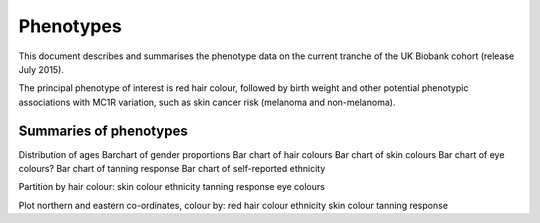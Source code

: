 ==========
Phenotypes
==========

This document describes and summarises the phenotype data on the current tranche of the UK Biobank cohort (release July 2015).

The principal phenotype of interest is red hair colour, followed by birth weight and other potential phenotypic associations with MC1R variation, such as skin cancer risk (melanoma and non-melanoma).

Summaries of phenotypes
-----------------------

.. report:: Tracker.TrackerImages
   :render: gallery-plot
   :glob:
   :width:
   :height:
   :layout:

   Bar plot of gender proportions


Distribution of ages
Barchart of gender proportions
Bar chart of hair colours
Bar chart of skin colours
Bar chart of eye colours?
Bar chart of tanning response
Bar chart of self-reported ethnicity

Partition by hair colour:
skin colour
ethnicity
tanning response
eye colours

Plot northern and eastern co-ordinates, colour by:
red hair colour
ethnicity
skin colour
tanning response
